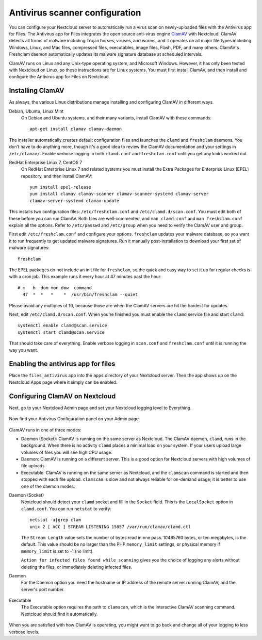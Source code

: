 ===============================
Antivirus scanner configuration
===============================

You can configure your Nextcloud server to automatically run a virus scan on
newly-uploaded files with the Antivirus app for Files. The Antivirus app for
Files integrates the open source anti-virus engine `ClamAV
<http://www.clamav.net/index.html>`_  with Nextcloud. ClamAV detects all forms
of malware including Trojan horses, viruses, and worms, and it operates on all
major file types including Windows, Linux, and Mac files, compressed files,
executables, image files, Flash, PDF, and many others. ClamAV's Freshclam
daemon automatically updates its malware signature database at scheduled
intervals.

ClamAV runs on Linux and any Unix-type operating system, and Microsoft Windows.
However, it has only been tested with Nextcloud on Linux, so these instructions
are for Linux systems. You must first install ClamAV, and then install and
configure the Antivirus app for Files on Nextcloud.

Installing ClamAV
-----------------

As always, the various Linux distributions manage installing and configuring
ClamAV in different ways.

Debian, Ubuntu, Linux Mint
  On Debian and Ubuntu systems, and their many variants, install ClamAV with
  these commands::

    apt-get install clamav clamav-daemon

The installer automatically creates default configuration files and launches the
``clamd`` and ``freshclam`` daemons. You don't have to do anything more, though
it's a good idea to review the ClamAV documentation and your settings in
``/etc/clamav/``. Enable verbose logging in both ``clamd.conf`` and
``freshclam.conf`` until you get any kinks worked out.

RedHat Enterprise Linux 7, CentOS 7
  On RedHat Enterprise Linux 7 and related systems you must install the Extra Packages for
  Enterprise Linux (EPEL) repository, and then install ClamAV::

   yum install epel-release
   yum install clamav clamav-scanner clamav-scanner-systemd clamav-server
   clamav-server-systemd clamav-update

This installs two configuration files: ``/etc/freshclam.conf`` and
``/etc/clamd.d/scan.conf``. You must edit both of these before you can run
ClamAV. Both files are well-commented, and ``man clamd.conf`` and ``man
freshclam.conf`` explain all the options.  Refer to ``/etc/passwd`` and
``/etc/group`` when you need to verify the ClamAV user and group.

First edit ``/etc/freshclam.conf`` and configure your options.
``freshclam`` updates your malware database, so you want it to run frequently to
get updated malware signatures. Run it manually post-installation to download
your first set of malware signatures::

  freshclam

The EPEL packages do not include an init file for ``freshclam``, so the quick
and easy way to set it up for regular checks is with a cron job. This example
runs it every hour at 47 minutes past the hour::

  # m   h  dom mon dow  command
    47  *  *   *    *  /usr/bin/freshclam --quiet

Please avoid any multiples of 10, because those are when the ClamAV servers are
hit the hardest for updates.

Next, edit ``/etc/clamd.d/scan.conf``. When you're finished you must enable
the ``clamd`` service file and start ``clamd``::

  systemctl enable clamd@scan.service
  systemctl start clamd@scan.service

That should take care of everything. Enable verbose logging in ``scan.conf``
and ``freshclam.conf`` until it is running the way you want.

Enabling the antivirus app for files
------------------------------------

Place the ``files_antivirus`` app into the ``apps`` directory of your Nextcloud
server. Then the app shows up on the Nextcloud Apps page where it simply can be
enabled.

.. figure:: ../images/antivirus-app.png

Configuring ClamAV on Nextcloud
-------------------------------

Next, go to your Nextcloud Admin page and set your Nextcloud logging level to
Everything.

.. figure:: ../images/antivirus-logging.png

Now find your Antivirus Configuration panel on your Admin page.

.. figure:: ../images/antivirus-config.png

ClamAV runs in one of three modes:

* Daemon (Socket): ClamAV is running on the same server as Nextcloud. The ClamAV
  daemon, ``clamd``, runs in the background. When there is no activity ``clamd``
  places a minimal load on your system. If your users upload large volumes of
  files you will see high CPU usage.

* Daemon: ClamAV is running on a different server. This is a good option
  for Nextcloud servers with high volumes of file uploads.

* Executable: ClamAV is running on the same server as Nextcloud, and the
  ``clamscan`` command is started and then stopped with each file upload.
  ``clamscan`` is slow and not always reliable for on-demand usage; it is
  better to use one of the daemon modes.

Daemon (Socket)
  Nextcloud should detect your ``clamd`` socket and fill in the ``Socket``
  field. This is the ``LocalSocket`` option in ``clamd.conf``. You can
  run ``netstat`` to verify::

   netstat -a|grep clam
   unix 2 [ ACC ] STREAM LISTENING 15857 /var/run/clamav/clamd.ctl

  .. figure:: ../images/antivirus-daemon-socket.png

  The ``Stream Length`` value sets the number of bytes read in one pass.
  10485760 bytes, or ten megabytes, is the default. This value should be
  no larger than the PHP ``memory_limit`` settings, or physical memory if
  ``memory_limit`` is set to -1 (no limit).

  ``Action for infected files found while scanning`` gives you the choice of
  logging any alerts without deleting the files, or immediately deleting
  infected files.

Daemon
  For the Daemon option you need the hostname or IP address of the remote
  server running ClamAV, and the server's port number.

  .. figure:: ../images/antivirus-daemon.png

Executable
  The Executable option requires the path to ``clamscan``, which is the
  interactive ClamAV scanning command. Nextcloud should find it automatically.

  .. figure:: ../images/antivirus-executable.png

When you are satisfied with how ClamAV is operating, you might want to go
back and change all of your logging to less verbose levels.
